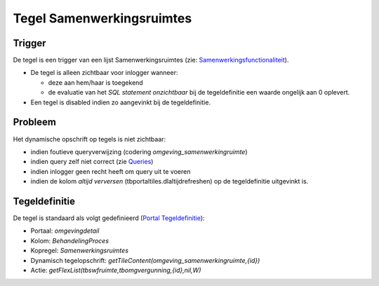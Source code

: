 Tegel Samenwerkingsruimtes
==========================

Trigger
-------

De tegel is een trigger van een lijst Samenwerkingsruimtes (zie:
`Samenwerkingsfunctionaliteit </docs/instellen_inrichten/samenwerkingsfunctionaliteit.md>`__).

-  De tegel is alleen zichtbaar voor inlogger wanneer:

   -  deze aan hem/haar is toegekend
   -  de evaluatie van het *SQL statement onzichtbaar* bij de
      tegeldefinitie een waarde ongelijk aan 0 oplevert.

-  Een tegel is disabled indien zo aangevinkt bij de tegeldefinitie.

Probleem
--------

Het dynamische opschrift op tegels is niet zichtbaar:

-  indien foutieve queryverwijzing (codering
   *omgeving_samenwerkingruimte*)
-  indien query zelf niet correct (zie
   `Queries </docs/instellen_inrichten/queries.md>`__)
-  indien inlogger geen recht heeft om query uit te voeren
-  indien de kolom *altijd verversen* (tbportaltiles.dlaltijdrefreshen)
   op de tegeldefinitie uitgevinkt is.

Tegeldefinitie
--------------

De tegel is standaard als volgt gedefinieerd (`Portal
Tegeldefinitie </docs/instellen_inrichten/portaldefinitie/portal_tegel.md>`__):

-  Portaal: *omgevingdetail*
-  Kolom: *BehandelingProces*
-  Kopregel: *Samenwerkingsruimtes*
-  Dynamisch tegelopschrift:
   *getTileContent(omgeving_samenwerkingruimte,{id})*
-  Actie: *getFlexList(tbswfruimte,tbomgvergunning,{id},nil,W)*
